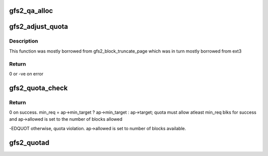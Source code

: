 .. -*- coding: utf-8; mode: rst -*-
.. src-file: fs/gfs2/quota.c

.. _`gfs2_qa_alloc`:

gfs2_qa_alloc
=============

.. c:function:: int gfs2_qa_alloc(struct gfs2_inode *ip)

    make sure we have a quota allocations data structure, if necessary

    :param struct gfs2_inode \*ip:
        the inode for this reservation

.. _`gfs2_adjust_quota`:

gfs2_adjust_quota
=================

.. c:function:: int gfs2_adjust_quota(struct gfs2_inode *ip, loff_t loc, s64 change, struct gfs2_quota_data *qd, struct qc_dqblk *fdq)

    adjust record of current block usage

    :param struct gfs2_inode \*ip:
        The quota inode

    :param loff_t loc:
        Offset of the entry in the quota file

    :param s64 change:
        The amount of usage change to record

    :param struct gfs2_quota_data \*qd:
        The quota data

    :param struct qc_dqblk \*fdq:
        The updated limits to record

.. _`gfs2_adjust_quota.description`:

Description
-----------

This function was mostly borrowed from gfs2_block_truncate_page which was
in turn mostly borrowed from ext3

.. _`gfs2_adjust_quota.return`:

Return
------

0 or -ve on error

.. _`gfs2_quota_check`:

gfs2_quota_check
================

.. c:function:: int gfs2_quota_check(struct gfs2_inode *ip, kuid_t uid, kgid_t gid, struct gfs2_alloc_parms *ap)

    check if allocating new blocks will exceed quota

    :param struct gfs2_inode \*ip:
        The inode for which this check is being performed

    :param kuid_t uid:
        The uid to check against

    :param kgid_t gid:
        The gid to check against

    :param struct gfs2_alloc_parms \*ap:
        The allocation parameters. ap->target contains the requested
        blocks. ap->min_target, if set, contains the minimum blks
        requested.

.. _`gfs2_quota_check.return`:

Return
------

0 on success.
min_req = ap->min_target ? ap->min_target : ap->target;
quota must allow atleast min_req blks for success and
ap->allowed is set to the number of blocks allowed

-EDQUOT otherwise, quota violation. ap->allowed is set to number
of blocks available.

.. _`gfs2_quotad`:

gfs2_quotad
===========

.. c:function:: int gfs2_quotad(void *data)

    Write cached quota changes into the quota file

    :param void \*data:
        *undescribed*

.. This file was automatic generated / don't edit.

